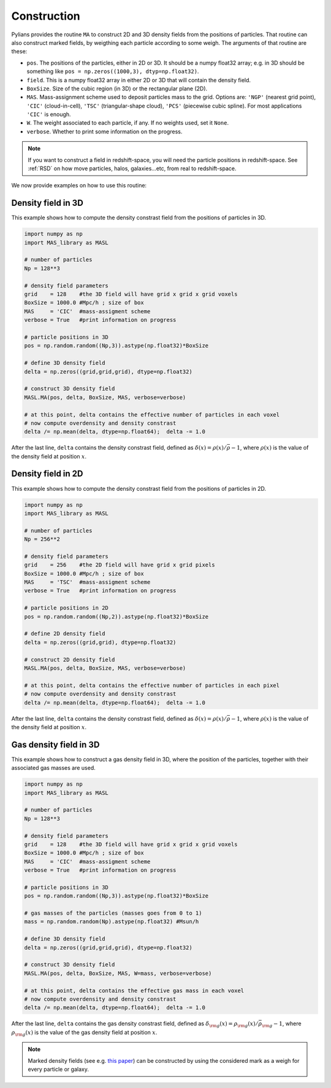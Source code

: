 ************
Construction
************

Pylians provides the routine ``MA`` to construct 2D and 3D density fields from the positions of particles. That routine can also construct marked fields, by weigthing each particle according to some weigh. The arguments of that routine are these:

- ``pos``. The positions of the particles, either in 2D or 3D. It should be a numpy float32 array; e.g. in 3D should be something like ``pos = np.zeros((1000,3), dtyp=np.float32)``.
- ``field``. This is a numpy float32 array in either 2D or 3D that will contain the density field.
- ``BoxSize``. Size of the cubic region (in 3D) or the rectangular plane (2D).
- ``MAS``. Mass-assignment scheme used to deposit particles mass to the grid. Options are: ``'NGP'`` (nearest grid point), ``'CIC'`` (cloud-in-cell), ``'TSC'`` (triangular-shape cloud), ``'PCS'`` (piecewise cubic spline). For most applications ``'CIC'`` is enough.
- ``W``. The weight associated to each particle, if any. If no weights used, set it ``None``.
- ``verbose``. Whether to print some information on the progress.

.. Note::

   If you want to construct a field in redshift-space, you will need the particle positions in redshift-space. See :ref:`RSD` on how move particles, halos, galaxies...etc, from real to redshift-space.

We now provide examples on how to use this routine:

Density field in 3D
~~~~~~~~~~~~~~~~~~~

This example shows how to compute the density constrast field from the positions of particles in 3D.

.. code-block:: python

   import numpy as np
   import MAS_library as MASL

   # number of particles
   Np = 128**3
   
   # density field parameters
   grid    = 128    #the 3D field will have grid x grid x grid voxels
   BoxSize = 1000.0 #Mpc/h ; size of box
   MAS     = 'CIC'  #mass-assigment scheme
   verbose = True   #print information on progress

   # particle positions in 3D
   pos = np.random.random((Np,3)).astype(np.float32)*BoxSize

   # define 3D density field
   delta = np.zeros((grid,grid,grid), dtype=np.float32)

   # construct 3D density field
   MASL.MA(pos, delta, BoxSize, MAS, verbose=verbose)

   # at this point, delta contains the effective number of particles in each voxel
   # now compute overdensity and density constrast
   delta /= np.mean(delta, dtype=np.float64);  delta -= 1.0

After the last line, ``delta`` contains the density constrast field, defined as :math:`\delta(x)=\rho(x)/\bar{\rho}-1`, where :math:`\rho(x)` is the value of the density field at position :math:`x`.
   

Density field in 2D
~~~~~~~~~~~~~~~~~~~

This example shows how to compute the density constrast field from the positions of particles in 2D.

.. code-block:: python

   import numpy as np
   import MAS_library as MASL

   # number of particles
   Np = 256**2
   
   # density field parameters
   grid    = 256    #the 2D field will have grid x grid pixels
   BoxSize = 1000.0 #Mpc/h ; size of box
   MAS     = 'TSC'  #mass-assigment scheme
   verbose = True   #print information on progress

   # particle positions in 2D
   pos = np.random.random((Np,2)).astype(np.float32)*BoxSize

   # define 2D density field
   delta = np.zeros((grid,grid), dtype=np.float32)

   # construct 2D density field
   MASL.MA(pos, delta, BoxSize, MAS, verbose=verbose)

   # at this point, delta contains the effective number of particles in each pixel
   # now compute overdensity and density constrast
   delta /= np.mean(delta, dtype=np.float64);  delta -= 1.0

After the last line, ``delta`` contains the density constrast field, defined as :math:`\delta(x)=\rho(x)/\bar{\rho}-1`, where :math:`\rho(x)` is the value of the density field at position :math:`x`.

Gas density field in 3D
~~~~~~~~~~~~~~~~~~~~~~~

This example shows how to construct a gas density field in 3D, where the position of the particles, together with their associated gas masses are used.


.. code-block:: python

   import numpy as np
   import MAS_library as MASL

   # number of particles
   Np = 128**3
   
   # density field parameters
   grid    = 128    #the 3D field will have grid x grid x grid voxels
   BoxSize = 1000.0 #Mpc/h ; size of box
   MAS     = 'CIC'  #mass-assigment scheme
   verbose = True   #print information on progress

   # particle positions in 3D
   pos = np.random.random((Np,3)).astype(np.float32)*BoxSize

   # gas masses of the particles (masses goes from 0 to 1)
   mass = np.random.random(Np).astype(np.float32) #Msun/h
   
   # define 3D density field
   delta = np.zeros((grid,grid,grid), dtype=np.float32)

   # construct 3D density field
   MASL.MA(pos, delta, BoxSize, MAS, W=mass, verbose=verbose)

   # at this point, delta contains the effective gas mass in each voxel
   # now compute overdensity and density constrast
   delta /= np.mean(delta, dtype=np.float64);  delta -= 1.0

After the last line, ``delta`` contains the gas density constrast field, defined as :math:`\delta_{\rm g}(x)=\rho_{\rm g}(x)/\bar{\rho}_{\rm g}-1`, where :math:`\rho_{\rm g}(x)` is the value of the gas density field at position :math:`x`.

.. note::

   Marked density fields (see e.g. `this paper <https://arxiv.org/abs/2001.11024>`_) can be constructed by using the considered mark as a weigh for every particle or galaxy.

